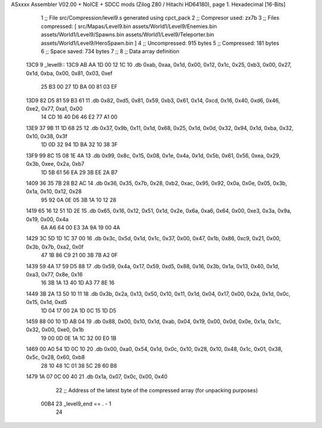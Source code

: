 ASxxxx Assembler V02.00 + NoICE + SDCC mods  (Zilog Z80 / Hitachi HD64180), page 1.
Hexadecimal [16-Bits]



                              1 ;; File src/Compression/level9.s generated using cpct_pack
                              2 ;; Compresor used: zx7b
                              3 ;; Files compressed: [ src/Mapas/Level9.bin assets/World1/Level9/Enemies.bin assets/World1/Level9/Spawns.bin assets/World1/Level9/Teleporter.bin assets/World1/Level9/HeroSpawn.bin ]
                              4 ;; Uncompressed:     915 bytes
                              5 ;; Compressed:       181 bytes
                              6 ;; Space saved:      734 bytes
                              7 ;;
                              8 ;; Data array definition
   13C9                       9 _level9::
   13C9 AB AA 1D 00 12 1C    10    .db  0xab, 0xaa, 0x1d, 0x00, 0x12, 0x1c, 0x25, 0xb3, 0x00, 0x27, 0x1d, 0xba, 0x00, 0x81, 0x03, 0xef
        25 B3 00 27 1D BA
        00 81 03 EF
   13D9 82 D5 81 59 B3 61    11    .db  0x82, 0xd5, 0x81, 0x59, 0xb3, 0x61, 0x14, 0xcd, 0x16, 0x40, 0xd6, 0x46, 0xe2, 0x77, 0xa1, 0x00
        14 CD 16 40 D6 46
        E2 77 A1 00
   13E9 37 9B 11 1D 68 25    12    .db  0x37, 0x9b, 0x11, 0x1d, 0x68, 0x25, 0x1d, 0x0d, 0x32, 0x94, 0x1d, 0xba, 0x32, 0x10, 0x38, 0x3f
        1D 0D 32 94 1D BA
        32 10 38 3F
   13F9 99 8C 15 08 1E 4A    13    .db  0x99, 0x8c, 0x15, 0x08, 0x1e, 0x4a, 0x1d, 0x5b, 0x61, 0x56, 0xea, 0x29, 0x3b, 0xee, 0x2a, 0xb7
        1D 5B 61 56 EA 29
        3B EE 2A B7
   1409 36 35 7B 28 B2 AC    14    .db  0x36, 0x35, 0x7b, 0x28, 0xb2, 0xac, 0x95, 0x92, 0x0a, 0x0e, 0x05, 0x3b, 0x1a, 0x10, 0x12, 0x28
        95 92 0A 0E 05 3B
        1A 10 12 28
   1419 65 16 12 51 1D 2E    15    .db  0x65, 0x16, 0x12, 0x51, 0x1d, 0x2e, 0x6a, 0xa6, 0x64, 0x00, 0xe3, 0x3a, 0x9a, 0x19, 0x00, 0x4a
        6A A6 64 00 E3 3A
        9A 19 00 4A
   1429 3C 5D 1D 1C 37 00    16    .db  0x3c, 0x5d, 0x1d, 0x1c, 0x37, 0x00, 0x47, 0x1b, 0x86, 0xc9, 0x21, 0x00, 0x3b, 0x7b, 0xa2, 0x0f
        47 1B 86 C9 21 00
        3B 7B A2 0F
   1439 59 4A 17 59 D5 88    17    .db  0x59, 0x4a, 0x17, 0x59, 0xd5, 0x88, 0x16, 0x3b, 0x1a, 0x13, 0x40, 0x1d, 0xa3, 0x77, 0x8e, 0x16
        16 3B 1A 13 40 1D
        A3 77 8E 16
   1449 3B 2A 13 50 10 11    18    .db  0x3b, 0x2a, 0x13, 0x50, 0x10, 0x11, 0x1d, 0x04, 0x17, 0x00, 0x2a, 0x1d, 0x0c, 0x15, 0x1d, 0xd5
        1D 04 17 00 2A 1D
        0C 15 1D D5
   1459 88 00 10 1D AB 04    19    .db  0x88, 0x00, 0x10, 0x1d, 0xab, 0x04, 0x19, 0x00, 0x0d, 0x0e, 0x1a, 0x1c, 0x32, 0x00, 0xe0, 0x1b
        19 00 0D 0E 1A 1C
        32 00 E0 1B
   1469 00 A0 54 1D 0C 10    20    .db  0x00, 0xa0, 0x54, 0x1d, 0x0c, 0x10, 0x28, 0x10, 0x48, 0x1c, 0x01, 0x38, 0x5c, 0x28, 0x60, 0xb8
        28 10 48 1C 01 38
        5C 28 60 B8
   1479 1A 07 0C 00 40       21    .db  0x1a, 0x07, 0x0c, 0x00, 0x40
                             22 ;; Address of the latest byte of the compressed array (for unpacking purposes)
                     00B4    23 _level9_end == . - 1
                             24 

